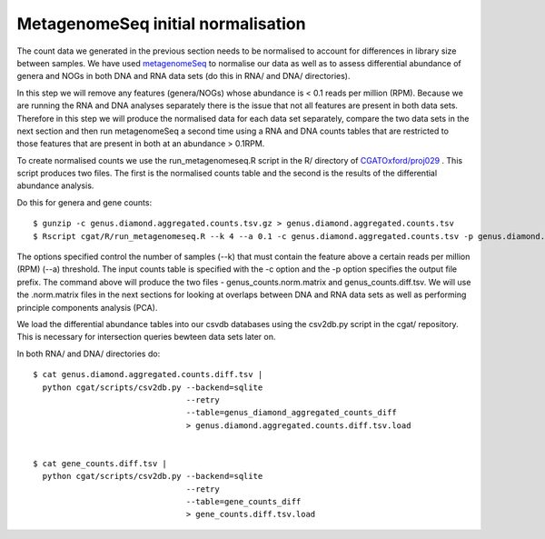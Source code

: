 
====================================
MetagenomeSeq initial normalisation
====================================

The count data we generated in the previous section needs to be normalised to account for differences in library size between samples. 
We have used `metagenomeSeq`_  to normalise our data as well as to assess differential abundance of genera and NOGs in both DNA and RNA 
data sets (do this in RNA/ and DNA/ directories). 


In this step we will remove any features (genera/NOGs) whose abundance is < 0.1 reads per million (RPM). Because we are running the
RNA and DNA analyses separately there is the issue that not all features are present in both data sets. Therefore in this step we will
produce the normalised data for each data set separately, compare the two data sets in the next section and then run metagenomeSeq a 
second time using a RNA and DNA counts tables that are restricted to those features that are present in both at an abundance > 0.1RPM.

To create normalised counts we use the run_metagenomeseq.R script in the R/ directory of `CGATOxford/proj029`_ . This script produces two files. 
The first is the normalised counts table and the second is the results of the differential abundance analysis.

Do this for genera and gene counts::

    $ gunzip -c genus.diamond.aggregated.counts.tsv.gz > genus.diamond.aggregated.counts.tsv
    $ Rscript cgat/R/run_metagenomeseq.R --k 4 --a 0.1 -c genus.diamond.aggregated.counts.tsv -p genus.diamond.aggregated.counts


The options specified control the number of samples (--k) that must contain the feature above a certain reads per million (RPM) (--a)
threshold. The input counts table is specified with the -c option and the -p option specifies the output file prefix. The
command above will produce the two files - genus_counts.norm.matrix and genus_counts.diff.tsv. We will use the .norm.matrix files
in the next sections for looking at overlaps between DNA and RNA data sets as well as performing principle components analysis (PCA).

We load the differential abundance tables into our csvdb databases using the csv2db.py script in the cgat/ repository. 
This is necessary for intersection queries bewteen data sets later on.

In both RNA/ and DNA/ directories do::


    $ cat genus.diamond.aggregated.counts.diff.tsv | 
      python cgat/scripts/csv2db.py --backend=sqlite 
                                    --retry                              
                                    --table=genus_diamond_aggregated_counts_diff    
                                    > genus.diamond.aggregated.counts.diff.tsv.load


    $ cat gene_counts.diff.tsv | 
      python cgat/scripts/csv2db.py --backend=sqlite 
                                    --retry                              
                                    --table=gene_counts_diff    
                                    > gene_counts.diff.tsv.load


.. _metagenomeSeq: http://www.nature.com/nmeth/journal/v10/n12/full/nmeth.2658.html

.. _CGATOxford/proj029: https://github.com/CGATOxford/proj029
